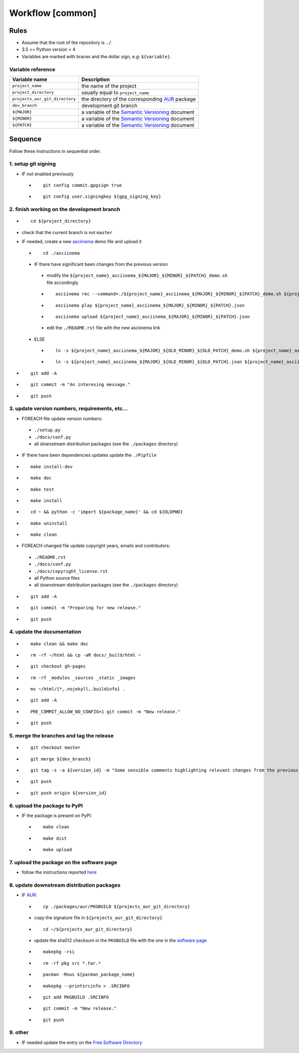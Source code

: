 Workflow [common]
=================

Rules
-----

- Assume that the root of the repository is ``./``.
- 3.5 <= Python version < 4
- Variables are marked with braces and the dollar sign, e.g: ``${variable}``.

Variable reference
``````````````````

+--------------------------------+---------------------------------------------------------------------------------------------------------------+
| Variable name                  | Description                                                                                                   |
+================================+===============================================================================================================+
| ``project_name``               | the name of the project                                                                                       |
+--------------------------------+---------------------------------------------------------------------------------------------------------------+
| ``project_directory``          | usually equal to ``project_name``                                                                             |
+--------------------------------+---------------------------------------------------------------------------------------------------------------+
| ``projects_aur_git_directory`` | the directory of the corresponding `AUR <https://wiki.archlinux.org/index.php/Arch_User_Repository>`_ package |
+--------------------------------+---------------------------------------------------------------------------------------------------------------+
| ``dev_branch``                 | development git branch                                                                                        |
+--------------------------------+---------------------------------------------------------------------------------------------------------------+
| ``${MAJOR}``                   | a variable of the  `Semantic Versioning <https://semver.org/#summary>`_ document                              |
+--------------------------------+---------------------------------------------------------------------------------------------------------------+
| ``${MINOR}``                   | a variable of the  `Semantic Versioning <https://semver.org/#summary>`_ document                              |
+--------------------------------+---------------------------------------------------------------------------------------------------------------+
| ``${PATCH}``                   | a variable of the  `Semantic Versioning <https://semver.org/#summary>`_ document                              |
+--------------------------------+---------------------------------------------------------------------------------------------------------------+

Sequence
--------

Follow these instructions in sequential order.

1. setup git signing
````````````````````

- IF not enabled previously

 -

    ::

        git config commit.gpgsign true

 -

    ::

        git config user.signingkey ${gpg_signing_key}

2. finish working on the development branch
```````````````````````````````````````````

-

 ::

     cd ${project_directory}

- check that the current branch is not ``master``

- IF needed, create a new `asciinema <https://asciinema.org/>`_ demo file and upload it

 -

    ::

        cd ./asciinema

 - IF there have significant been changes from the previous version

  - modify the ``${project_name}_asciinema_${MAJOR}_${MINOR}_${PATCH}_demo.sh`` file accordingly

  -

    ::

        asciinema rec --command=./${project_name}_asciinema_${MAJOR}_${MINOR}_${PATCH}_demo.sh ${project_name}_asciinema_${MAJOR}_${MINOR}_${PATCH}.json

  -

    ::

        asciinema play ${project_name}_asciinema_${MAJOR}_${MINOR}_${PATCH}.json

  -

    ::

        asciinema upload ${project_name}_asciinema_${MAJOR}_${MINOR}_${PATCH}.json

  - edit the ``./README.rst`` file with the new asciinema link

 - ELSE

  -

    ::

        ln -s ${project_name}_asciinema_${MAJOR}_${OLD_MINOR}_${OLD_PATCH}_demo.sh ${project_name}_asciinema_${MAJOR}_${MINOR}_${PATCH}_demo.sh

  -

    ::

        ln -s ${project_name}_asciinema_${MAJOR}_${OLD_MINOR}_${OLD_PATCH}.json ${project_name}_asciinema_${MAJOR}_${MINOR}_${PATCH}.json


-

  ::

      git add -A

-

  ::

      git commit -m "An interesing message."

-

  ::

      git push

3. update version numbers, requirements, etc...
```````````````````````````````````````````````

-  FOREACH file update version numbers:

 - ``./setup.py``

 - ``./docs/conf.py``

 - all downstream distribution packages (see the ``./packages`` directory)

- IF there have been dependencies updates update the ``./Pipfile``

-

  ::

      make install-dev

-

  ::

      make doc

-

  ::

      make test

-

  ::

      make install

-

  ::

      cd ~ && python -c 'import ${package_name}' && cd ${OLDPWD}

-

  ::

      make uninstall

-

  ::

      make clean

- FOREACH changed file update copyright years, emails and contributors:

 - ``./README.rst``

 - ``./docs/conf.py``

 - ``./docs/copyright_license.rst``

 - all Python source files

 - all downstream distribution packages (see the ``./packages`` directory)

-

  ::

      git add -A

-

  ::

      git commit -m "Preparing for new release."

-

  ::

      git push

4. update the documentation
```````````````````````````

-

  ::

      make clean && make doc

-

  ::

      rm -rf ~/html && cp -aR docs/_build/html ~

-

  ::

      git checkout gh-pages

-

  ::

      rm -rf _modules _sources _static _images

-

  ::

      mv ~/html/{*,.nojekyll,.buildinfo} .

-

  ::

      git add -A

-

  ::

      PRE_COMMIT_ALLOW_NO_CONFIG=1 git commit -m "New release."

-

  ::

      git push

5. merge the branches and tag the release
`````````````````````````````````````````

-

  ::

      git checkout master

-

  ::

      git merge ${dev_branch}

-

  ::

      git tag -s -a ${version_id} -m "Some sensible comments highlighting relevant changes from the previous release."

-

  ::

      git push

-

  ::

      git push origin ${version_id}

6. upload the package to PyPI
`````````````````````````````

- IF the package is present on PyPI:

 -

   ::

       make clean

 -

    ::

       make dist

 -

    ::

       make upload

7. upload the package on the software page
``````````````````````````````````````````

- follow the instructions reported `here <https://frnmst.gitlab.io/software/#upload>`_

8. update downstream distribution packages
``````````````````````````````````````````

- IF `AUR <https://wiki.archlinux.org/index.php/Arch_User_Repository>`_:

 -

    ::

        cp ./packages/aur/PKGBUILD ${projects_aur_git_directory}

 - copy the signature file in ``${projects_aur_git_directory}``

 -

    ::

        cd ~/${projects_aur_git_directory}

 - update the sha512 checksum in the ``PKGBUILD`` file with the one in the `software page <https://frnmst.gitlab.io/software/>`_

 -

    ::

        makepkg -rsi

 -

    ::

        rm -rf pkg src *.tar.*

 -

    ::

        pacman -Rnus ${pacman_package_name}

 -

    ::

        makepkg --printsrcinfo > .SRCINFO

 -

    ::

        git add PKGBUILD .SRCINFO

 -

    ::

        git commit -m "New release."

 -

    ::

        git push


9. other
````````

- IF needed update the entry on the `Free Software Directory <https://directory.fsf.org/wiki/Main_Page>`_
